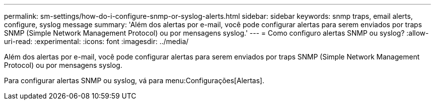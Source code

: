 ---
permalink: sm-settings/how-do-i-configure-snmp-or-syslog-alerts.html 
sidebar: sidebar 
keywords: snmp traps, email alerts, configure, syslog message 
summary: 'Além dos alertas por e-mail, você pode configurar alertas para serem enviados por traps SNMP (Simple Network Management Protocol) ou por mensagens syslog.' 
---
= Como configuro alertas SNMP ou syslog?
:allow-uri-read: 
:experimental: 
:icons: font
:imagesdir: ../media/


[role="lead"]
Além dos alertas por e-mail, você pode configurar alertas para serem enviados por traps SNMP (Simple Network Management Protocol) ou por mensagens syslog.

Para configurar alertas SNMP ou syslog, vá para menu:Configurações[Alertas].
